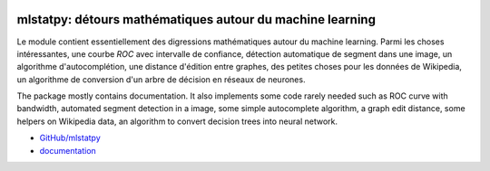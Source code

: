 
.. image:: https://ci.appveyor.com/api/projects/status/5env33qptorgshaq?svg=true
    :target: https://ci.appveyor.com/project/sdpython/mlstatpy
    :alt: Build Status Windows

.. image:: https://circleci.com/gh/sdpython/mlstatpy/tree/main.svg?style=svg
    :target: https://circleci.com/gh/sdpython/mlstatpy/tree/main

.. image:: https://badge.fury.io/py/mlstatpy.svg
    :target: https://pypi.org/project/mlstatpy/

.. image:: https://img.shields.io/badge/license-MIT-blue.svg
    :alt: MIT License
    :target: http://opensource.org/licenses/MIT

.. image:: https://codecov.io/github/sdpython/mlstatpy/coverage.svg?branch=main
    :target: https://codecov.io/github/sdpython/mlstatpy?branch=main

.. image:: http://img.shields.io/github/issues/sdpython/mlstatpy.png
    :alt: GitHub Issues
    :target: https://github.com/sdpython/mlstatpy/issues

.. _l-README:

mlstatpy: détours mathématiques autour du machine learning
==========================================================

Le module contient essentiellement des digressions mathématiques
autour du machine learning. Parmi les choses intéressantes,
une courbe *ROC* avec intervalle de confiance, détection
automatique de segment dans une image, un algorithme
d'autocomplétion, une distance d'édition entre graphes,
des petites choses pour les données de Wikipedia,
un algorithme de conversion d'un arbre de décision en
réseaux de neurones.

The package mostly contains documentation. It also implements
some code rarely needed such as ROC curve with bandwidth,
automated segment detection in a image, some simple autocomplete
algorithm, a graph edit distance, some helpers on Wikipedia data,
an algorithm to convert decision trees into neural network.

* `GitHub/mlstatpy <https://github.com/sdpython/mlstatpy/>`_
* `documentation <https://sdpython.github.io/doc/mlstatpy/>`_
